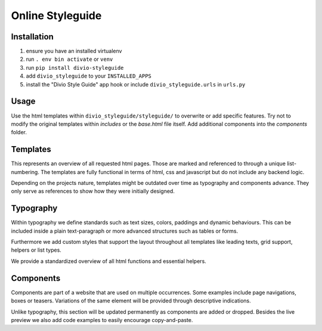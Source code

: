 =================
Online Styleguide
=================


Installation
------------

#. ensure you have an installed virtualenv
#. run ``. env bin activate`` or ``venv``
#. run ``pip install divio-styleguide``
#. add ``divio_styleguide`` to your ``INSTALLED_APPS``
#. install the "Divio Style Guide" app hook or include ``divio_styleguide.urls`` in ``urls.py``


Usage
-----

Use the html templates within ``divio_styleguide/styleguide/`` to overwrite or add specific features. Try not to modify
the original templates within *includes* or the *base.html* file itself. Add additional components into the *components*
folder.


Templates
---------

This represents an overview of all requested html pages. Those are marked and referenced to through a unique
list-numbering. The templates are fully functional in terms of html, css and javascript but do not include any
backend logic.

Depending on the projects nature, templates might be outdated over time as typography and components advance. They only
serve as references to show how they were initially designed.


Typography
----------

Within typography we define standards such as text sizes, colors, paddings and dynamic behaviours. This can be included
inside a plain text-paragraph or more advanced structures such as tables or forms.

Furthermore we add custom styles that support the layout throughout all templates like leading texts, grid support,
helpers or list types.

We provide a standardized overview of all html functions and essential helpers.


Components
----------

Components are part of a website that are used on multiple occurrences. Some examples include page navigations, boxes or
teasers. Variations of the same element will be provided through descriptive indications.

Unlike typography, this section will be updated permanently as components are added or dropped. Besides the live preview
we also add code examples to easily encourage copy-and-paste.